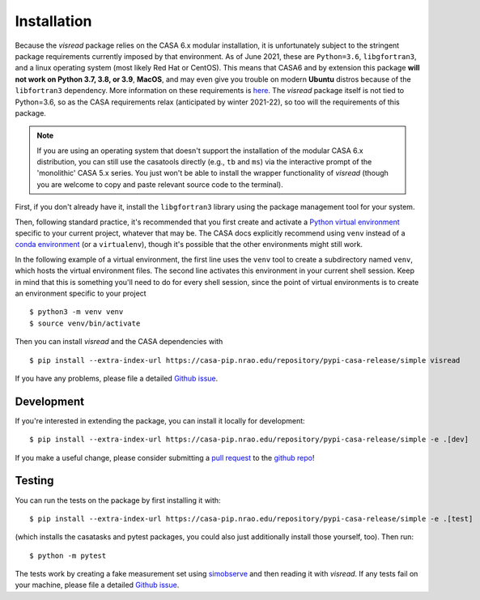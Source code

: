 Installation 
============

Because the *visread* package relies on the CASA 6.x modular installation, it is unfortunately subject to the stringent package requirements currently imposed by that environment. As of June 2021, these are ``Python=3.6``, ``libgfortran3``, and a linux operating system (most likely Red Hat or CentOS). This means that CASA6 and by extension this package **will not work on Python 3.7, 3.8, or 3.9**, **MacOS**, and may even give you trouble on modern **Ubuntu** distros because of the ``libfortran3`` dependency. More information on these requirements is `here <https://casa.nrao.edu/casadocs-devel/stable/usingcasa/obtaining-and-installing>`_. The `visread` package itself is not tied to Python=3.6, so as the CASA requirements relax (anticipated by winter 2021-22), so too will the requirements of this package. 

.. note::

    If you are using an operating system that doesn't support the installation of the modular CASA 6.x distribution, you can still use the casatools directly (e.g., ``tb`` and ``ms``) via the interactive prompt of the 'monolithic' CASA 5.x series. You just won't be able to install the wrapper functionality of *visread* (though you are welcome to copy and paste relevant source code to the terminal).

First, if you don't already have it, install the ``libgfortran3`` library using the package management tool for your system.

Then, following standard practice, it's recommended that you first create and activate a `Python virtual environment <https://docs.python.org/3/tutorial/venv.html>`_ specific to your current project, whatever that may be. The CASA docs explicitly recommend using ``venv`` instead of a `conda environment <https://docs.conda.io/projects/conda/en/4.6.1/user-guide/tasks/manage-environments.html>`_ (or a ``virtualenv``), though it's possible that the other environments might still work.

In the following example of a virtual environment, the first line uses the ``venv`` tool to create a subdirectory named ``venv``, which hosts the virtual environment files. The second line activates this environment in your current shell session. Keep in mind that this is something you'll need to do for every shell session, since the point of virtual environments is to create an environment specific to your project ::

    $ python3 -m venv venv
    $ source venv/bin/activate

Then you can install *visread* and the CASA dependencies with ::

    $ pip install --extra-index-url https://casa-pip.nrao.edu/repository/pypi-casa-release/simple visread

If you have any problems, please file a detailed `Github issue <https://github.com/MPoL-dev/visread/issues>`_.

Development
-----------

If you're interested in extending the package, you can install it locally for development::

    $ pip install --extra-index-url https://casa-pip.nrao.edu/repository/pypi-casa-release/simple -e .[dev]

If you make a useful change, please consider submitting a `pull request <https://docs.github.com/en/free-pro-team@latest/github/collaborating-with-issues-and-pull-requests/creating-a-pull-request>`_ to the `github repo <https://github.com/MPoL-dev/visread>`_!

Testing
-------

You can run the tests on the package by first installing it with:: 

    $ pip install --extra-index-url https://casa-pip.nrao.edu/repository/pypi-casa-release/simple -e .[test]

(which installs the casatasks and pytest packages, you could also just additionally install those yourself, too). Then run::

    $ python -m pytest 

The tests work by creating a fake measurement set using `simobserve <https://casa.nrao.edu/casadocs-devel/stable/global-task-list/task_simobserve/about>`_ and then reading it with *visread*. If any tests fail on your machine, please file a detailed `Github issue <https://github.com/MPoL-dev/visread/issues>`_.
